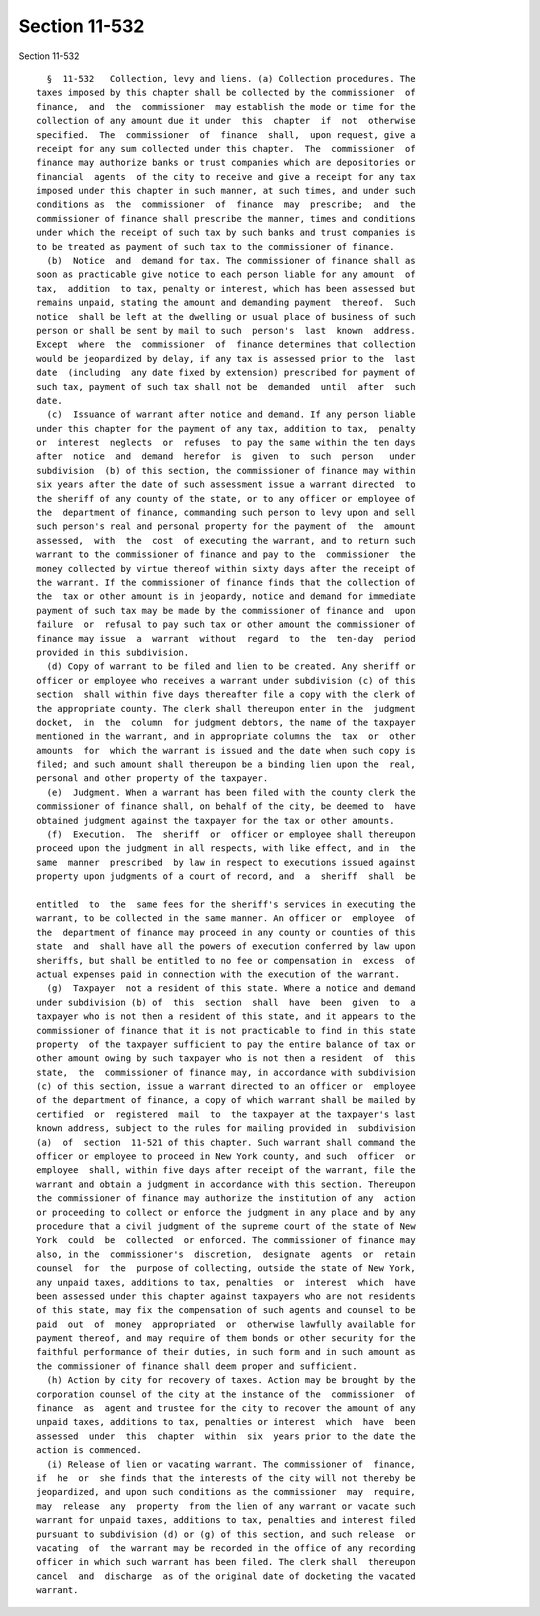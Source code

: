 Section 11-532
==============

Section 11-532 ::    
        
     
        §  11-532   Collection, levy and liens. (a) Collection procedures. The
      taxes imposed by this chapter shall be collected by the commissioner  of
      finance,  and  the  commissioner  may establish the mode or time for the
      collection of any amount due it under  this  chapter  if  not  otherwise
      specified.  The  commissioner  of  finance  shall,  upon request, give a
      receipt for any sum collected under this chapter.  The  commissioner  of
      finance may authorize banks or trust companies which are depositories or
      financial  agents  of the city to receive and give a receipt for any tax
      imposed under this chapter in such manner, at such times, and under such
      conditions as  the  commissioner  of  finance  may  prescribe;  and  the
      commissioner of finance shall prescribe the manner, times and conditions
      under which the receipt of such tax by such banks and trust companies is
      to be treated as payment of such tax to the commissioner of finance.
        (b)  Notice  and  demand for tax. The commissioner of finance shall as
      soon as practicable give notice to each person liable for any amount  of
      tax,  addition  to tax, penalty or interest, which has been assessed but
      remains unpaid, stating the amount and demanding payment  thereof.  Such
      notice  shall be left at the dwelling or usual place of business of such
      person or shall be sent by mail to such  person's  last  known  address.
      Except  where  the  commissioner  of  finance determines that collection
      would be jeopardized by delay, if any tax is assessed prior to the  last
      date  (including  any date fixed by extension) prescribed for payment of
      such tax, payment of such tax shall not be  demanded  until  after  such
      date.
        (c)  Issuance of warrant after notice and demand. If any person liable
      under this chapter for the payment of any tax, addition to tax,  penalty
      or  interest  neglects  or  refuses  to pay the same within the ten days
      after  notice  and  demand  herefor  is  given  to  such  person   under
      subdivision  (b) of this section, the commissioner of finance may within
      six years after the date of such assessment issue a warrant directed  to
      the sheriff of any county of the state, or to any officer or employee of
      the  department of finance, commanding such person to levy upon and sell
      such person's real and personal property for the payment of  the  amount
      assessed,  with  the  cost  of executing the warrant, and to return such
      warrant to the commissioner of finance and pay to the  commissioner  the
      money collected by virtue thereof within sixty days after the receipt of
      the warrant. If the commissioner of finance finds that the collection of
      the  tax or other amount is in jeopardy, notice and demand for immediate
      payment of such tax may be made by the commissioner of finance and  upon
      failure  or  refusal to pay such tax or other amount the commissioner of
      finance may issue  a  warrant  without  regard  to  the  ten-day  period
      provided in this subdivision.
        (d) Copy of warrant to be filed and lien to be created. Any sheriff or
      officer or employee who receives a warrant under subdivision (c) of this
      section  shall within five days thereafter file a copy with the clerk of
      the appropriate county. The clerk shall thereupon enter in the  judgment
      docket,  in  the  column  for judgment debtors, the name of the taxpayer
      mentioned in the warrant, and in appropriate columns the  tax  or  other
      amounts  for  which the warrant is issued and the date when such copy is
      filed; and such amount shall thereupon be a binding lien upon the  real,
      personal and other property of the taxpayer.
        (e)  Judgment. When a warrant has been filed with the county clerk the
      commissioner of finance shall, on behalf of the city, be deemed to  have
      obtained judgment against the taxpayer for the tax or other amounts.
        (f)  Execution.  The  sheriff  or  officer or employee shall thereupon
      proceed upon the judgment in all respects, with like effect, and in  the
      same  manner  prescribed  by law in respect to executions issued against
      property upon judgments of a court of record, and  a  sheriff  shall  be
    
      entitled  to  the  same fees for the sheriff's services in executing the
      warrant, to be collected in the same manner. An officer or  employee  of
      the  department of finance may proceed in any county or counties of this
      state  and  shall have all the powers of execution conferred by law upon
      sheriffs, but shall be entitled to no fee or compensation in  excess  of
      actual expenses paid in connection with the execution of the warrant.
        (g)  Taxpayer  not a resident of this state. Where a notice and demand
      under subdivision (b) of  this  section  shall  have  been  given  to  a
      taxpayer who is not then a resident of this state, and it appears to the
      commissioner of finance that it is not practicable to find in this state
      property  of the taxpayer sufficient to pay the entire balance of tax or
      other amount owing by such taxpayer who is not then a resident  of  this
      state,  the  commissioner of finance may, in accordance with subdivision
      (c) of this section, issue a warrant directed to an officer or  employee
      of the department of finance, a copy of which warrant shall be mailed by
      certified  or  registered  mail  to  the taxpayer at the taxpayer's last
      known address, subject to the rules for mailing provided in  subdivision
      (a)  of  section  11-521 of this chapter. Such warrant shall command the
      officer or employee to proceed in New York county, and such  officer  or
      employee  shall, within five days after receipt of the warrant, file the
      warrant and obtain a judgment in accordance with this section. Thereupon
      the commissioner of finance may authorize the institution of any  action
      or proceeding to collect or enforce the judgment in any place and by any
      procedure that a civil judgment of the supreme court of the state of New
      York  could  be  collected  or enforced. The commissioner of finance may
      also, in the  commissioner's  discretion,  designate  agents  or  retain
      counsel  for  the  purpose of collecting, outside the state of New York,
      any unpaid taxes, additions to tax, penalties  or  interest  which  have
      been assessed under this chapter against taxpayers who are not residents
      of this state, may fix the compensation of such agents and counsel to be
      paid  out  of  money  appropriated  or  otherwise lawfully available for
      payment thereof, and may require of them bonds or other security for the
      faithful performance of their duties, in such form and in such amount as
      the commissioner of finance shall deem proper and sufficient.
        (h) Action by city for recovery of taxes. Action may be brought by the
      corporation counsel of the city at the instance of the  commissioner  of
      finance  as  agent and trustee for the city to recover the amount of any
      unpaid taxes, additions to tax, penalties or interest  which  have  been
      assessed  under  this  chapter  within  six  years prior to the date the
      action is commenced.
        (i) Release of lien or vacating warrant. The commissioner of  finance,
      if  he  or  she finds that the interests of the city will not thereby be
      jeopardized, and upon such conditions as the commissioner  may  require,
      may  release  any  property  from the lien of any warrant or vacate such
      warrant for unpaid taxes, additions to tax, penalties and interest filed
      pursuant to subdivision (d) or (g) of this section, and such release  or
      vacating  of  the warrant may be recorded in the office of any recording
      officer in which such warrant has been filed. The clerk shall  thereupon
      cancel  and  discharge  as of the original date of docketing the vacated
      warrant.
    
    
    
    
    
    
    